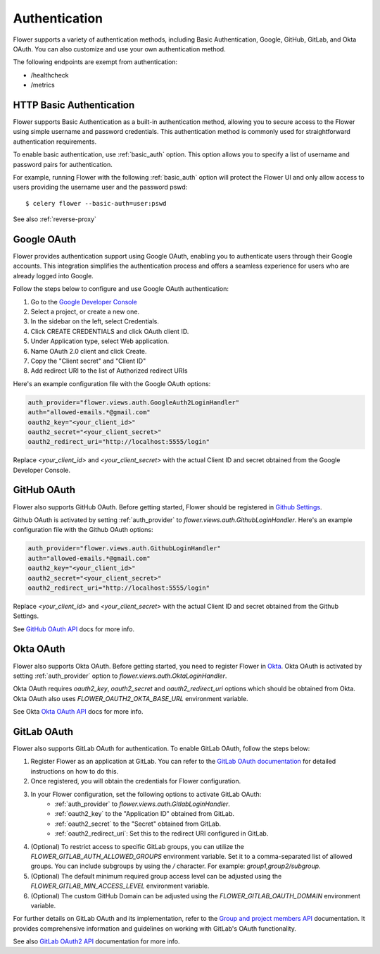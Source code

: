 .. _authentication:

Authentication
==============

Flower supports a variety of authentication methods, including Basic Authentication, Google, GitHub,
GitLab, and Okta OAuth. You can also customize and use your own authentication method.

The following endpoints are exempt from authentication:

- /healthcheck
- /metrics

.. _basic-authentication:

HTTP Basic Authentication
-------------------------

Flower supports Basic Authentication as a built-in authentication method, allowing you to secure access to the
Flower using simple username and password credentials. This authentication method is commonly used for
straightforward authentication requirements.

To enable basic authentication, use :ref:`basic_auth` option. This option allows you to specify a list of
username and password pairs for authentication.

For example, running Flower with the following :ref:`basic_auth` option will protect the Flower UI and
only allow access to users providing the username user and the password pswd::

    $ celery flower --basic-auth=user:pswd

See also :ref:`reverse-proxy`

.. _google-oauth:

Google OAuth
------------

Flower provides authentication support using Google OAuth, enabling you to authenticate users through their Google accounts.
This integration simplifies the authentication process and offers a seamless experience for users who are already logged into Google.

Follow the steps below to configure and use Google OAuth authentication:

1. Go to the `Google Developer Console`_
2. Select a project, or create a new one.
3. In the sidebar on the left, select Credentials.
4. Click CREATE CREDENTIALS and click OAuth client ID.
5. Under Application type, select Web application.
6. Name OAuth 2.0 client and click Create.
7. Copy the "Client secret" and "Client ID"
8. Add redirect URI to the list of Authorized redirect URIs

Here's an example configuration file with the Google OAuth options:

.. code-block:: python

    auth_provider="flower.views.auth.GoogleAuth2LoginHandler"
    auth="allowed-emails.*@gmail.com"
    oauth2_key="<your_client_id>"
    oauth2_secret="<your_client_secret>"
    oauth2_redirect_uri="http://localhost:5555/login"

Replace `<your_client_id>` and `<your_client_secret>` with the actual  Client ID and secret obtained from
the Google Developer Console.

.. _Google Developer Console: https://console.developers.google.com

.. _github-oauth:

GitHub OAuth
------------

Flower also supports GitHub OAuth. Before getting started, Flower should be registered in
`Github Settings`_.

Github OAuth is activated by setting :ref:`auth_provider` to `flower.views.auth.GithubLoginHandler`.
Here's an example configuration file with the Github OAuth options:

.. code-block:: python

    auth_provider="flower.views.auth.GithubLoginHandler"
    auth="allowed-emails.*@gmail.com"
    oauth2_key="<your_client_id>"
    oauth2_secret="<your_client_secret>"
    oauth2_redirect_uri="http://localhost:5555/login"

Replace `<your_client_id>` and `<your_client_secret>` with the actual  Client ID and secret obtained from
the Github Settings.

See `GitHub OAuth API`_ docs for more info.

.. _Github Settings: https://github.com/settings/applications/new
.. _GitHub OAuth API: https://developer.github.com/v3/oauth/

.. _okta-oauth:

Okta OAuth
----------

Flower also supports Okta OAuth. Before getting started, you need to register Flower in `Okta`_.
Okta OAuth is activated by setting :ref:`auth_provider` option to `flower.views.auth.OktaLoginHandler`.

Okta OAuth requires `oauth2_key`, `oauth2_secret` and `oauth2_redirect_uri` options which should be obtained from Okta.
Okta OAuth also uses `FLOWER_OAUTH2_OKTA_BASE_URL` environment variable.

See Okta `Okta OAuth API`_ docs for more info.

.. _Okta: https://developer.okta.com/docs/guides/add-an-external-idp/openidconnect/main/
.. _Okta OAuth API: https://developer.okta.com/docs/reference/api/oidc/

.. _gitlab-oauth:

GitLab OAuth
------------

Flower also supports GitLab OAuth for authentication. To enable GitLab OAuth, follow the steps below:

1. Register Flower as an application at GitLab. You can refer to the `GitLab OAuth documentation`_ for detailed instructions on how to do this.
2. Once registered, you will obtain the credentials for Flower configuration.
3. In your Flower configuration, set the following options to activate GitLab OAuth:
    - :ref:`auth_provider` to `flower.views.auth.GitlabLoginHandler`.
    - :ref:`oauth2_key` to the "Application ID" obtained from GitLab.
    - :ref:`oauth2_secret` to the "Secret" obtained from GitLab.
    - :ref:`oauth2_redirect_uri`: Set this to the redirect URI configured in GitLab.
4. (Optional) To restrict access to specific GitLab groups, you can utilize the `FLOWER_GITLAB_AUTH_ALLOWED_GROUPS` environment variable. Set it to a comma-separated list of allowed groups. You can include subgroups by using the `/` character. For example: `group1,group2/subgroup`.
5. (Optional) The default minimum required group access level can be adjusted using the `FLOWER_GITLAB_MIN_ACCESS_LEVEL` environment variable.
6. (Optional) The custom GitHub Domain can be adjusted using the `FLOWER_GITLAB_OAUTH_DOMAIN` environment variable.

For further details on GitLab OAuth and its implementation, refer to the `Group and project members API`_ documentation.
It provides comprehensive information and guidelines on working with GitLab's OAuth functionality.

See also `GitLab OAuth2 API`_ documentation for more info.

.. _GitLab OAuth documentation: https://docs.gitlab.com/ee/integration/oauth_provider.htm
.. _GitLab OAuth2 API: https://docs.gitlab.com/ee/api/oauth2.html
.. _Group and project members API: https://docs.gitlab.com/ee/api/members.html
